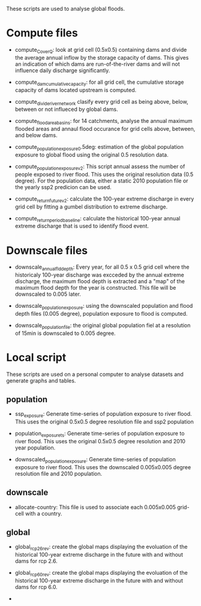 These scripts are used to analyse global floods.

* Compute files
- compute_C_over_Q: look at grid cell (0.5x0.5) containing dams and divide the average annual inflow by the storage capacity of dams. This gives an indication of which dams are run-of-the-river dams and will not influence daily discharge significantly.

- compute_dam_cumulative_capacity: for all grid cell, the cumulative storage capacity of dams located upstream is computed.

- compute_divide_river_network clasify every grid cell as being above, below, between or not influeced by global dams.

- compute_flood_area_basins: for 14 catchments, analyse the annual maximum flooded areas and annaul flood occurance for grid cells above, between, and below dams.

- compute_population_exposure_0.5deg: estimation of the global population exposure to global flood using the original 0.5 resolution data.

- compute_population_exposure_v2: This script annual assess the number of people exposed to river flood. This uses the original resolution data (0.5 degree). For the population data, either a static 2010 population file or the yearly ssp2 predicion can be used. 

- compute_return_future_v2: calculate the 100-year extreme discharge in every grid cell by fitting a gumbel distribution to extreme discharge.

- compute_return_period_baseline: calculate the historical 100-year annual extreme discharge that is used to identify flood event.

* Downscale files
- downscale_annual_fld_depth: Every year, for all 0.5 x 0.5 grid cell where the historicaly 100-year discharge was excceded by the annual extreme discharge, the maximum flood depth is extracted and a "map" of the maximum flood depth for the year is constructed. This file will be downscaled to 0.005 later.

- downscale_population_exposure: using the downscaled population and flood depth files (0.005 degree), population exposure to flood is computed.

- downscale_population_file: the original global population fiel at a resolution of 15min is downscaled to 0.005 degree.

* Local script
These scripts are used on a personal computer to analyse datasets and generate graphs and tables.
** population
- ssp_exposure: Generate time-series of population exposure to river flood. This uses the original 0.5x0.5 degree resolution file and ssp2 population

- population_exposure_ts: Generate time-series of population exposure to river flood. This uses the original 0.5x0.5 degree resolution and 2010 year population.

- downscaled_population_exposure: Generate time-series of population exposure to river flood. This uses the downscaled 0.005x0.005 degree resolution file and 2010 population.

** downscale
- allocate-country: This file is used to associate each 0.005x0.005 grid-cell with a country.

** global
- global_rcp26_rev: create the global maps displaying the evoluation of the historical 100-year extreme discharge in the future with and without dams for rcp 2.6.

- global_rcp60_rev: create the global maps displaying the evoluation of the historical 100-year extreme discharge in the future with and without dams for rcp 6.0.
- 
